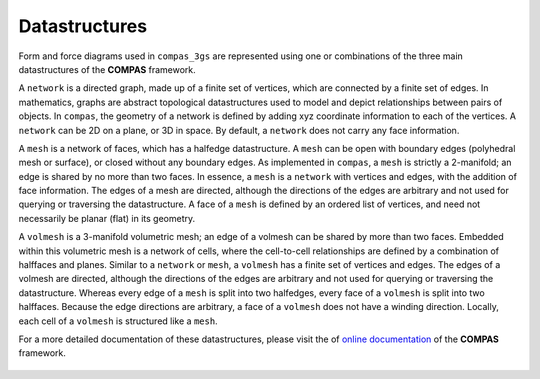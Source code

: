 ********************************************************************************
Datastructures
********************************************************************************

Form and force diagrams used in ``compas_3gs`` are represented using one or combinations of the three main datastructures of the **COMPAS** framework.

A ``network`` is a directed graph, made up of a finite set of vertices, which are connected by a finite set of edges.
In mathematics, graphs are abstract topological datastructures used to model and depict relationships between pairs of objects.
In ``compas``, the geometry of a network is defined by adding xyz coordinate information to each of the vertices.
A ``network`` can be 2D on a plane, or 3D in space.
By default, a ``network`` does not carry any face information.

A ``mesh`` is a network of faces, which has a halfedge datastructure.
A ``mesh`` can be open with boundary edges (polyhedral mesh or surface), or closed without any boundary edges.
As implemented in ``compas``, a ``mesh`` is strictly a 2-manifold; an edge is shared by no more than two faces.
In essence, a ``mesh`` is a ``network`` with vertices and edges, with the addition of face information.
The edges of a mesh are directed, although the directions of the edges are arbitrary and not used for querying or traversing the datastructure.
A face of a ``mesh`` is defined by an ordered list of vertices, and need not necessarily be planar (flat) in its geometry.

A ``volmesh`` is a 3-manifold volumetric mesh; an edge of a volmesh can
be shared by more than two faces.
Embedded within this volumetric mesh is a network of cells, where the cell-to-cell relationships are defined by a combination of halffaces and planes.
Similar to a ``network`` or ``mesh``, a ``volmesh`` has a finite set of vertices and edges.
The edges of a volmesh are directed, although the directions of the edges are arbitrary and not used for querying or traversing the datastructure.
Whereas every edge of a ``mesh`` is split into two halfedges, every face of a ``volmesh`` is split into two halffaces.
Because the edge directions are arbitrary, a face of a ``volmesh`` does not have a winding direction.
Locally, each cell of a ``volmesh`` is structured like a ``mesh``.


For a more detailed documentation of these datastructures, please visit the of `online documentation <https://compas-dev.github.io/>`_ of the **COMPAS** framework.


.. figure:: ../_images/compas_3gs_datastructure_definitions.jpg
    :width: 100%
